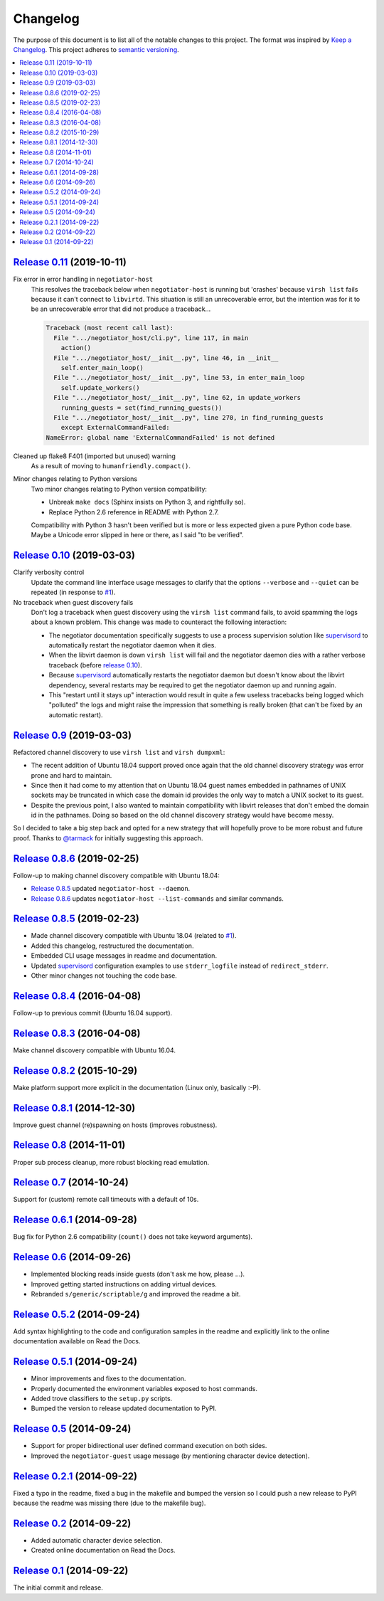 Changelog
=========

The purpose of this document is to list all of the notable changes to this
project. The format was inspired by `Keep a Changelog`_. This project adheres
to `semantic versioning`_.

.. contents::
   :local:

.. _Keep a Changelog: http://keepachangelog.com/
.. _semantic versioning: http://semver.org/

`Release 0.11`_ (2019-10-11)
----------------------------

Fix error in error handling in ``negotiator-host``
 This resolves the traceback below when ``negotiator-host`` is running but
 'crashes' because ``virsh list`` fails because it can't connect to
 ``libvirtd``. This situation is still an unrecoverable error, but the
 intention was for it to be an unrecoverable error that did not produce a
 traceback...

 .. code-block:: none

    Traceback (most recent call last):
      File ".../negotiator_host/cli.py", line 117, in main
        action()
      File ".../negotiator_host/__init__.py", line 46, in __init__
        self.enter_main_loop()
      File ".../negotiator_host/__init__.py", line 53, in enter_main_loop
        self.update_workers()
      File ".../negotiator_host/__init__.py", line 62, in update_workers
        running_guests = set(find_running_guests())
      File ".../negotiator_host/__init__.py", line 270, in find_running_guests
        except ExternalCommandFailed:
    NameError: global name 'ExternalCommandFailed' is not defined

Cleaned up flake8 F401 (imported but unused) warning
 As a result of moving to ``humanfriendly.compact()``.

Minor changes relating to Python versions
 Two minor changes relating to Python version compatibility:

 - Unbreak ``make docs`` (Sphinx insists on Python 3, and rightfully so).

 - Replace Python 2.6 reference in README with Python 2.7.

 Compatibility with Python 3 hasn't been verified but is more or less expected
 given a pure Python code base. Maybe a Unicode error slipped in here or there,
 as I said "to be verified".

.. _Release 0.11: https://github.com/xolox/python-negotiator/compare/0.10...0.11

`Release 0.10`_ (2019-03-03)
----------------------------

Clarify verbosity control
 Update the command line interface usage messages to clarify that the options
 ``--verbose`` and ``--quiet`` can be repeated (in response to `#1`_).

No traceback when guest discovery fails
 Don't log a traceback when guest discovery using the ``virsh list`` command
 fails, to avoid spamming the logs about a known problem. This change was made
 to counteract the following interaction:

 - The negotiator documentation specifically suggests to use a process
   supervision solution like supervisord_ to automatically restart the
   negotiator daemon when it dies.

 - When the libvirt daemon is down ``virsh list`` will fail and the negotiator
   daemon dies with a rather verbose traceback (before `release 0.10`_).

 - Because supervisord_ automatically restarts the negotiator daemon but
   doesn't know about the libvirt dependency, several restarts may be required
   to get the negotiator daemon up and running again.

 - This "restart until it stays up" interaction would result in quite a few
   useless tracebacks being logged which "polluted" the logs and might raise
   the impression that something is really broken (that can't be fixed by an
   automatic restart).

.. _Release 0.10: https://github.com/xolox/python-negotiator/compare/0.9...0.10

`Release 0.9`_ (2019-03-03)
---------------------------

Refactored channel discovery to use ``virsh list`` and ``virsh dumpxml``:

- The recent addition of Ubuntu 18.04 support proved once again that the
  old channel discovery strategy was error prone and hard to maintain.

- Since then it had come to my attention that on Ubuntu 18.04 guest names
  embedded in pathnames of UNIX sockets may be truncated in which case the
  domain id provides the only way to match a UNIX socket to its guest.

- Despite the previous point, I also wanted to maintain compatibility with
  libvirt releases that don't embed the domain id in the pathnames. Doing so
  based on the old channel discovery strategy would have become messy.

So I decided to take a big step back and opted for a new strategy that will
hopefully prove to be more robust and future proof. Thanks to `@tarmack`_ for
initially suggesting this approach.

.. _Release 0.9: https://github.com/xolox/python-negotiator/compare/0.8.6...0.9
.. _@tarmack: https://github.com/tarmack

`Release 0.8.6`_ (2019-02-25)
-----------------------------

Follow-up to making channel discovery compatible with Ubuntu 18.04:

- `Release 0.8.5`_ updated ``negotiator-host --daemon``.
- `Release 0.8.6`_ updates ``negotiator-host --list-commands`` and similar commands.

.. _Release 0.8.6: https://github.com/xolox/python-negotiator/compare/0.8.5...0.8.6

`Release 0.8.5`_ (2019-02-23)
-----------------------------

- Made channel discovery compatible with Ubuntu 18.04 (related to `#1`_).
- Added this changelog, restructured the documentation.
- Embedded CLI usage messages in readme and documentation.
- Updated supervisord_ configuration examples to use
  ``stderr_logfile`` instead of ``redirect_stderr``.
- Other minor changes not touching the code base.

.. _Release 0.8.5: https://github.com/xolox/python-negotiator/compare/0.8.4...0.8.5
.. _#1: https://github.com/xolox/python-negotiator/pull/1
.. _supervisord: http://supervisord.org/

`Release 0.8.4`_ (2016-04-08)
-----------------------------

Follow-up to previous commit (Ubuntu 16.04 support).

.. _Release 0.8.4: https://github.com/xolox/python-negotiator/compare/0.8.3...0.8.4

`Release 0.8.3`_ (2016-04-08)
-----------------------------

Make channel discovery compatible with Ubuntu 16.04.

.. _Release 0.8.3: https://github.com/xolox/python-negotiator/compare/0.8.2...0.8.3

`Release 0.8.2`_ (2015-10-29)
-----------------------------

Make platform support more explicit in the documentation (Linux only, basically :-P).

.. _Release 0.8.2: https://github.com/xolox/python-negotiator/compare/0.8.1...0.8.2

`Release 0.8.1`_ (2014-12-30)
-----------------------------

Improve guest channel (re)spawning on hosts (improves robustness).

.. _Release 0.8.1: https://github.com/xolox/python-negotiator/compare/0.8...0.8.1

`Release 0.8`_ (2014-11-01)
---------------------------

Proper sub process cleanup, more robust blocking read emulation.

.. _Release 0.8: https://github.com/xolox/python-negotiator/compare/0.7...0.8

`Release 0.7`_ (2014-10-24)
---------------------------

Support for (custom) remote call timeouts with a default of 10s.

.. _Release 0.7: https://github.com/xolox/python-negotiator/compare/0.6.1...0.7

`Release 0.6.1`_ (2014-09-28)
-----------------------------

Bug fix for Python 2.6 compatibility (``count()`` does not take keyword arguments).

.. _Release 0.6.1: https://github.com/xolox/python-negotiator/compare/0.6...0.6.1

`Release 0.6`_ (2014-09-26)
---------------------------

- Implemented blocking reads inside guests (don't ask me how, please ...).
- Improved getting started instructions on adding virtual devices.
- Rebranded ``s/generic/scriptable/g`` and improved the readme a bit.

.. _Release 0.6: https://github.com/xolox/python-negotiator/compare/0.5.2...0.6

`Release 0.5.2`_ (2014-09-24)
-----------------------------

Add syntax highlighting to the code and configuration samples in the readme
and explicitly link to the online documentation available on Read the Docs.

.. _Release 0.5.2: https://github.com/xolox/python-negotiator/compare/0.5.1...0.5.2

`Release 0.5.1`_ (2014-09-24)
-----------------------------

- Minor improvements and fixes to the documentation.
- Properly documented the environment variables exposed to host commands.
- Added trove classifiers to the ``setup.py`` scripts.
- Bumped the version to release updated documentation to PyPI.

.. _Release 0.5.1: https://github.com/xolox/python-negotiator/compare/0.5...0.5.1

`Release 0.5`_ (2014-09-24)
---------------------------

- Support for proper bidirectional user defined command execution on both sides.
- Improved the ``negotiator-guest`` usage message (by mentioning character device detection).

.. _Release 0.5: https://github.com/xolox/python-negotiator/compare/0.2.1...0.5

`Release 0.2.1`_ (2014-09-22)
-----------------------------

Fixed a typo in the readme, fixed a bug in the makefile and bumped the version
so I could push a new release to PyPI because the readme was missing there (due
to the makefile bug).

.. _Release 0.2.1: https://github.com/xolox/python-negotiator/compare/0.2...0.2.1

`Release 0.2`_ (2014-09-22)
---------------------------

- Added automatic character device selection.
- Created online documentation on Read the Docs.

.. _Release 0.2: https://github.com/xolox/python-negotiator/compare/0.1...0.2

`Release 0.1`_ (2014-09-22)
---------------------------

The initial commit and release.

.. _Release 0.1: https://github.com/xolox/python-negotiator/tree/0.1
